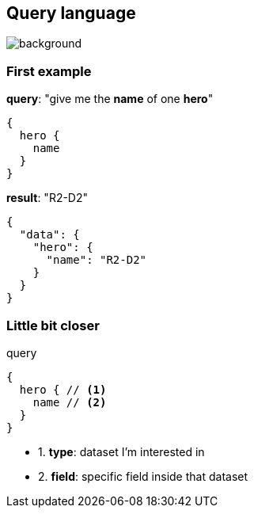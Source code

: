 == Query language

[%notitle]
image::languages.jpg[background, size=50%]

=== First example

[source, json]
.**query**: "give me the **name** of one **hero**"
----
{
  hero {
    name
  }
}
----

[source, json]
.**result**: "R2-D2"
----
{
  "data": {
    "hero": {
      "name": "R2-D2"
    }
  }
}
----

=== Little bit closer

[source, json]
.query
----
{
  hero { // <1>
    name // <2>
  }
}
----

[%step]
- 1. **type**:  dataset I'm interested in
- 2. **field**: specific field inside that dataset